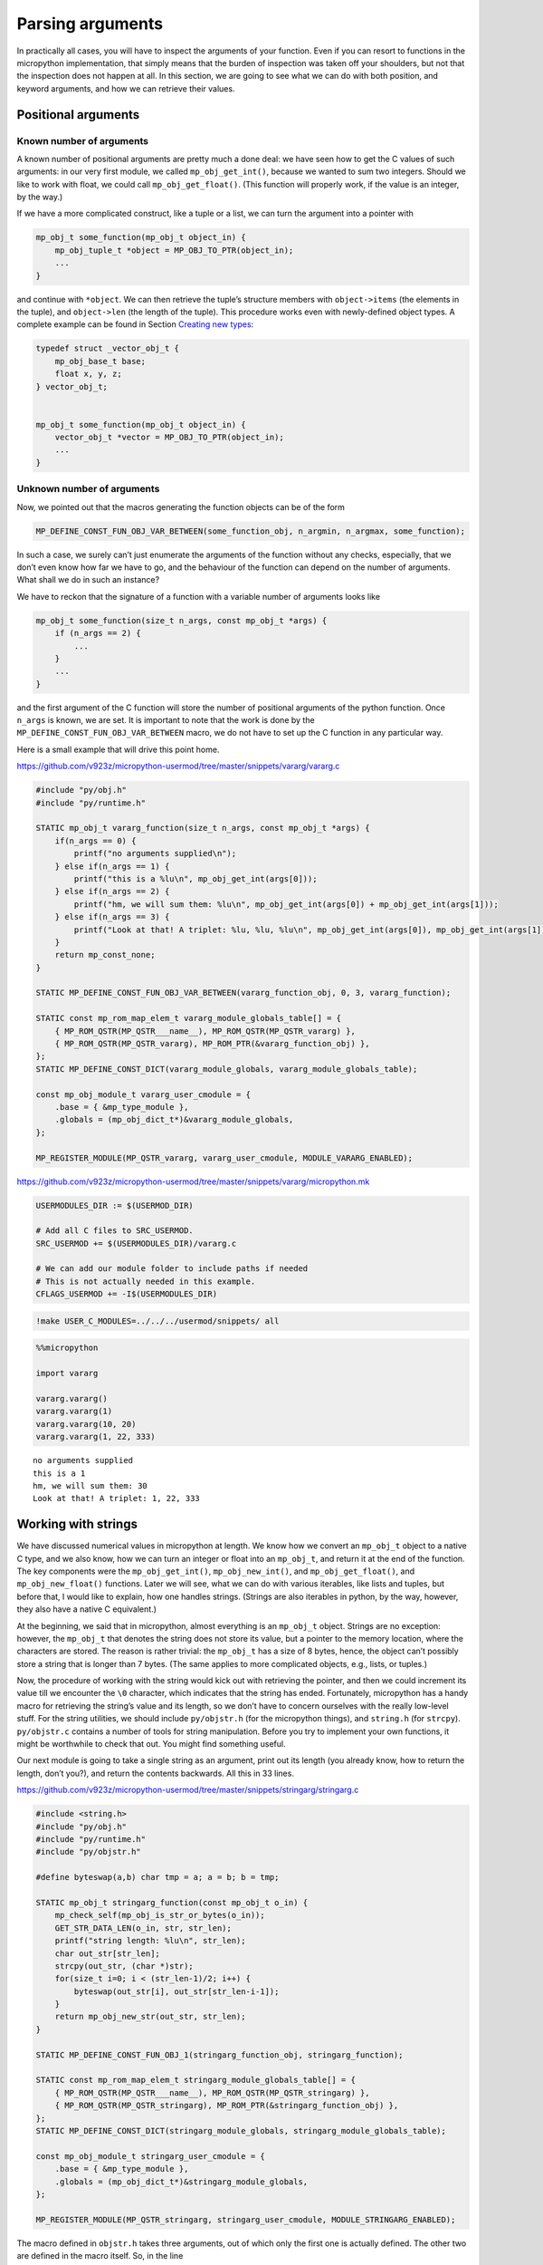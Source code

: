 
Parsing arguments
=================

In practically all cases, you will have to inspect the arguments of your
function. Even if you can resort to functions in the micropython
implementation, that simply means that the burden of inspection was
taken off your shoulders, but not that the inspection does not happen at
all. In this section, we are going to see what we can do with both
position, and keyword arguments, and how we can retrieve their values.

Positional arguments
--------------------

Known number of arguments
~~~~~~~~~~~~~~~~~~~~~~~~~

A known number of positional arguments are pretty much a done deal: we
have seen how to get the C values of such arguments: in our very first
module, we called ``mp_obj_get_int()``, because we wanted to sum two
integers. Should we like to work with float, we could call
``mp_obj_get_float()``. (This function will properly work, if the value
is an integer, by the way.)

If we have a more complicated construct, like a tuple or a list, we can
turn the argument into a pointer with

.. code:: c

   mp_obj_t some_function(mp_obj_t object_in) {
       mp_obj_tuple_t *object = MP_OBJ_TO_PTR(object_in);
       ...
   }

and continue with ``*object``. We can then retrieve the tuple’s
structure members with ``object->items`` (the elements in the tuple),
and ``object->len`` (the length of the tuple). This procedure works even
with newly-defined object types. A complete example can be found in
Section `Creating new types <#Creating-new-types>`__:

.. code:: c

   typedef struct _vector_obj_t {
       mp_obj_base_t base;
       float x, y, z;
   } vector_obj_t;


   mp_obj_t some_function(mp_obj_t object_in) {
       vector_obj_t *vector = MP_OBJ_TO_PTR(object_in);
       ...
   }

Unknown number of arguments
~~~~~~~~~~~~~~~~~~~~~~~~~~~

Now, we pointed out that the macros generating the function objects can
be of the form

.. code:: c

   MP_DEFINE_CONST_FUN_OBJ_VAR_BETWEEN(some_function_obj, n_argmin, n_argmax, some_function);

In such a case, we surely can’t just enumerate the arguments of the
function without any checks, especially, that we don’t even know how far
we have to go, and the behaviour of the function can depend on the
number of arguments. What shall we do in such an instance?

We have to reckon that the signature of a function with a variable
number of arguments looks like

.. code:: c

   mp_obj_t some_function(size_t n_args, const mp_obj_t *args) {
       if (n_args == 2) {
           ...
       }
       ...
   }

and the first argument of the C function will store the number of
positional arguments of the python function. Once ``n_args`` is known,
we are set. It is important to note that the work is done by the
``MP_DEFINE_CONST_FUN_OBJ_VAR_BETWEEN`` macro, we do not have to set up
the C function in any particular way.

Here is a small example that will drive this point home.

https://github.com/v923z/micropython-usermod/tree/master/snippets/vararg/vararg.c

.. code:: cpp
        
    
    #include "py/obj.h"
    #include "py/runtime.h"
    
    STATIC mp_obj_t vararg_function(size_t n_args, const mp_obj_t *args) {
        if(n_args == 0) {
            printf("no arguments supplied\n");
        } else if(n_args == 1) {
            printf("this is a %lu\n", mp_obj_get_int(args[0]));
        } else if(n_args == 2) {
            printf("hm, we will sum them: %lu\n", mp_obj_get_int(args[0]) + mp_obj_get_int(args[1]));
        } else if(n_args == 3) {
            printf("Look at that! A triplet: %lu, %lu, %lu\n", mp_obj_get_int(args[0]), mp_obj_get_int(args[1]), mp_obj_get_int(args[2]));
        }
        return mp_const_none;
    } 
    
    STATIC MP_DEFINE_CONST_FUN_OBJ_VAR_BETWEEN(vararg_function_obj, 0, 3, vararg_function);
    
    STATIC const mp_rom_map_elem_t vararg_module_globals_table[] = {
        { MP_ROM_QSTR(MP_QSTR___name__), MP_ROM_QSTR(MP_QSTR_vararg) },
        { MP_ROM_QSTR(MP_QSTR_vararg), MP_ROM_PTR(&vararg_function_obj) },
    };
    STATIC MP_DEFINE_CONST_DICT(vararg_module_globals, vararg_module_globals_table);
    
    const mp_obj_module_t vararg_user_cmodule = {
        .base = { &mp_type_module },
        .globals = (mp_obj_dict_t*)&vararg_module_globals,
    };
    
    MP_REGISTER_MODULE(MP_QSTR_vararg, vararg_user_cmodule, MODULE_VARARG_ENABLED);

https://github.com/v923z/micropython-usermod/tree/master/snippets/vararg/micropython.mk

.. code:: make
        
    
    USERMODULES_DIR := $(USERMOD_DIR)
    
    # Add all C files to SRC_USERMOD.
    SRC_USERMOD += $(USERMODULES_DIR)/vararg.c
    
    # We can add our module folder to include paths if needed
    # This is not actually needed in this example.
    CFLAGS_USERMOD += -I$(USERMODULES_DIR)
.. code:: bash

    !make USER_C_MODULES=../../../usermod/snippets/ all
.. code ::
        
    %%micropython
    
    import vararg
    
    vararg.vararg()
    vararg.vararg(1)
    vararg.vararg(10, 20)
    vararg.vararg(1, 22, 333)
.. parsed-literal::

    no arguments supplied
    this is a 1
    hm, we will sum them: 30
    Look at that! A triplet: 1, 22, 333
    
    

Working with strings
--------------------

We have discussed numerical values in micropython at length. We know how
we convert an ``mp_obj_t`` object to a native C type, and we also know,
how we can turn an integer or float into an ``mp_obj_t``, and return it
at the end of the function. The key components were the
``mp_obj_get_int()``, ``mp_obj_new_int()``, and ``mp_obj_get_float()``,
and ``mp_obj_new_float()`` functions. Later we will see, what we can do
with various iterables, like lists and tuples, but before that, I would
like to explain, how one handles strings. (Strings are also iterables in
python, by the way, however, they also have a native C equivalent.)

At the beginning, we said that in micropython, almost everything is an
``mp_obj_t`` object. Strings are no exception: however, the ``mp_obj_t``
that denotes the string does not store its value, but a pointer to the
memory location, where the characters are stored. The reason is rather
trivial: the ``mp_obj_t`` has a size of 8 bytes, hence, the object can’t
possibly store a string that is longer than 7 bytes. (The same applies
to more complicated objects, e.g., lists, or tuples.)

Now, the procedure of working with the string would kick out with
retrieving the pointer, and then we could increment its value till we
encounter the ``\0`` character, which indicates that the string has
ended. Fortunately, micropython has a handy macro for retrieving the
string’s value and its length, so we don’t have to concern ourselves
with the really low-level stuff. For the string utilities, we should
include ``py/objstr.h`` (for the micropython things), and ``string.h``
(for ``strcpy``). ``py/objstr.c`` contains a number of tools for string
manipulation. Before you try to implement your own functions, it might
be worthwhile to check that out. You might find something useful.

Our next module is going to take a single string as an argument, print
out its length (you already know, how to return the length, don’t you?),
and return the contents backwards. All this in 33 lines.

https://github.com/v923z/micropython-usermod/tree/master/snippets/stringarg/stringarg.c

.. code:: cpp
        
    
    #include <string.h>
    #include "py/obj.h"
    #include "py/runtime.h"
    #include "py/objstr.h"
    
    #define byteswap(a,b) char tmp = a; a = b; b = tmp; 
    
    STATIC mp_obj_t stringarg_function(const mp_obj_t o_in) {
        mp_check_self(mp_obj_is_str_or_bytes(o_in));
        GET_STR_DATA_LEN(o_in, str, str_len);
        printf("string length: %lu\n", str_len);
        char out_str[str_len];
        strcpy(out_str, (char *)str);
        for(size_t i=0; i < (str_len-1)/2; i++) {
            byteswap(out_str[i], out_str[str_len-i-1]);
        }
        return mp_obj_new_str(out_str, str_len);
    } 
    
    STATIC MP_DEFINE_CONST_FUN_OBJ_1(stringarg_function_obj, stringarg_function);
    
    STATIC const mp_rom_map_elem_t stringarg_module_globals_table[] = {
        { MP_ROM_QSTR(MP_QSTR___name__), MP_ROM_QSTR(MP_QSTR_stringarg) },
        { MP_ROM_QSTR(MP_QSTR_stringarg), MP_ROM_PTR(&stringarg_function_obj) },
    };
    STATIC MP_DEFINE_CONST_DICT(stringarg_module_globals, stringarg_module_globals_table);
    
    const mp_obj_module_t stringarg_user_cmodule = {
        .base = { &mp_type_module },
        .globals = (mp_obj_dict_t*)&stringarg_module_globals,
    };
    
    MP_REGISTER_MODULE(MP_QSTR_stringarg, stringarg_user_cmodule, MODULE_STRINGARG_ENABLED);

The macro defined in ``objstr.h`` takes three arguments, out of which
only the first one is actually defined. The other two are defined in the
macro itself. So, in the line

.. code:: c

   GET_STR_DATA_LEN(o_in, str, str_len);

only ``o_in`` is known at the moment the macro is called, ``str``, which
will be a pointer to type character, and ``str_len``, which is of type
``size_t``, and holds the length of the string, are created by
``GET_STR_DATA_LEN`` itself. This is, why we can later stick
``str_len``, and ``str`` into print statements, though, we never
declared these variables.

After ``GET_STR_DATA_LEN`` has been called, we are in C land. First, we
print out the length, then reverse the string. But why can’t we do the
string inversion on the original string, and why do we have to declare a
new variable, ``out_str``? The reason for that is that the
``GET_STR_DATA_LEN`` macro declares a ``const`` string, which we can’t
change anymore, so we have to copy the content (``strcpy`` from
``string.h``), and swap the bytes in ``out_str``. When doing so, we
should keep in mind that the very last byte in the string is the
termination character, hence, we exchange the ``i``\ th position with
the ``str_len-i-1``\ th position. If you fail to notice the ``-1``,
you’ll end up with an empty string: even though the byte swapping would
run without complaints, the very first byte would be equal to ``\0``.

At the very end, we return from our function with a call to
``mp_obj_new_str``, which creates a new ``mp_obj_t`` object that points
to the content of the string. And we are done! All there is left to do
is compilation. Let’s take care of that!

https://github.com/v923z/micropython-usermod/tree/master/snippets/stringarg/micropython.mk

.. code:: make
        
    
    USERMODULES_DIR := $(USERMOD_DIR)
    
    # Add all C files to SRC_USERMOD.
    SRC_USERMOD += $(USERMODULES_DIR)/stringarg.c
    
    # We can add our module folder to include paths if needed
    # This is not actually needed in this example.
    CFLAGS_USERMOD += -I$(USERMODULES_DIR)
.. code:: bash

    !make USER_C_MODULES=../../../usermod/snippets/ all
.. code ::
        
    %%micropython
    
    import stringarg
    
    print(stringarg.stringarg('...krow ta eludom gragnirts eht'))
.. parsed-literal::

    string length: 31
    the stringarg module at work...
    
    

Keyword arguments
-----------------

One of the most useful features of python is that functions can accept
positional as well as keyword arguments, thereby providing a very
flexible and instructive function interface. (Instructive, insofar as
the intent of a variable is very explicit, even at the user level.) In
this subsection, we will learn how the processing of keyword arguments
is done. Our new module will be the sexed-up version of our very first
one, where we added two integers. We will do the same here, except that
the second argument will be a keyword, and will assume a default value
of 0.

Before jumping into the implementation, we should contemplate the task
for a second. It does not matter, whether we have positional or keyword
arguments, at one point, the interpreter has to turn all arguments into
a deterministic sequence of objects. We stipulate this sequence in the
constant variable called ``allowed_args[]``. This is an array of type
``mp_arg_t``, which is nothing but a structure with two ``uint16``
values, and a union named ``mp_arg_val_t``. This union holds the default
value and the type of the variable that we want to pass. The
``mp_arg_t`` structure, defined in ``runtime.h``, looks like this:

.. code:: c

   typedef struct _mp_arg_t {
       uint16_t qst;
       uint16_t flags;
       mp_arg_val_t defval;
   } mp_arg_t;

The last member, ``mp_arg_val_t`` is

.. code:: c

   typedef union _mp_arg_val_t {
       bool u_bool;
       mp_int_t u_int;
       mp_obj_t u_obj;
       mp_rom_obj_t u_rom_obj;
   } mp_arg_val_t;

Keyword arguments come in three flavours: ``MP_ARG_BOOL``\ ’,
``MP_ARG_INT``, and ``MP_ARG_OBJ``.

Keyword arguments with numerical values
~~~~~~~~~~~~~~~~~~~~~~~~~~~~~~~~~~~~~~~

And now the implementation:

https://github.com/v923z/micropython-usermod/tree/master/snippets/keywordfunction/keywordfunction.c

.. code:: cpp
        
    
    #include <stdio.h>
    #include "py/obj.h"
    #include "py/runtime.h"
    #include "py/builtin.h"
    
    STATIC mp_obj_t keywordfunction_add_ints(size_t n_args, const mp_obj_t *pos_args, mp_map_t *kw_args) {
        static const mp_arg_t allowed_args[] = {
            { MP_QSTR_a, MP_ARG_REQUIRED | MP_ARG_INT, {.u_int = 0} },
            { MP_QSTR_b, MP_ARG_KW_ONLY | MP_ARG_INT, {.u_int = 0} },
        };
        
        mp_arg_val_t args[MP_ARRAY_SIZE(allowed_args)];
        mp_arg_parse_all(n_args, pos_args, kw_args, MP_ARRAY_SIZE(allowed_args), allowed_args, args);
        int16_t a = args[0].u_int;
        int16_t b = args[1].u_int;
        printf("a = %d, b = %d\n", a, b);
        return mp_obj_new_int(a + b);
    }
    
    STATIC MP_DEFINE_CONST_FUN_OBJ_KW(keywordfunction_add_ints_obj, 1, keywordfunction_add_ints);
    
    STATIC const mp_rom_map_elem_t keywordfunction_module_globals_table[] = {
        { MP_ROM_QSTR(MP_QSTR___name__), MP_ROM_QSTR(MP_QSTR_keywordfunction) },
        { MP_ROM_QSTR(MP_QSTR_add_ints), (mp_obj_t)&keywordfunction_add_ints_obj },
    };
    
    STATIC MP_DEFINE_CONST_DICT(keywordfunction_module_globals, keywordfunction_module_globals_table);
    
    const mp_obj_module_t keywordfunction_user_cmodule = {
        .base = { &mp_type_module },
        .globals = (mp_obj_dict_t*)&keywordfunction_module_globals,
    };
    
    MP_REGISTER_MODULE(MP_QSTR_keywordfunction, keywordfunction_user_cmodule, MODULE_KEYWORDFUNCTION_ENABLED);

One side effect of a function with keyword arguments is that we do not
have to care about the arguments in the C implementation: the argument
list is always the same, and it is passed in by the interpreter: the
number of arguments of the python function, an array with the positional
arguments, and a map for the keyword arguments.

After parsing the arguments with ``mp_arg_parse_all``, whatever was at
the zeroth position of ``allowed_args[]`` will be called ``args[0]``,
the object at the first position of ``allowed_args[]`` will be turned
into ``args[1]``, and so on.

This is, where we also define, what the name of the keyword argument is
going to be: whatever comes after ``MP_QSTR_``. But hey, presto! The
name should be an integer with 16 bits, shouldn’t it? After all, this is
the first member of ``mp_arg_t``. So what the hell is going on here?
Well, for the efficient use of RAM, all MP_QSTRs are turned into
``unint16_t`` internally. This applies not only to the names in
functions with keyword arguments, but also for module and function
names, in the ``_module_globals_table[]``.

The second member of the ``mp_arg_t`` structure is the flags that
determine, e.g., whether the argument is required, if it is of integer
or ``mp_obj_t`` type, and whether it is a positional or a keyword
argument. These flags can be combined by ORing them, as we have done in
the example above.

The last member in ``mp_arg_t`` is the default value. Since this is a
member variable, when we make use of it, we have to extract the value by
adding ``.u_int`` to the argument.

When turning our function into a function object, we have to call a
special macro, ``MP_DEFINE_CONST_FUN_OBJ_KW``, defined in ``obj.h``,
which is somewhat similar to ``MP_DEFINE_CONST_FUN_OBJ_VAR``: in
addition to the function object and the function, one also has to
specify the minimum number of arguments in the python function.

Other examples on passing keyword arguments can be found in some of the
hardware implementation files, e.g., ``ports/stm32/pyb_i2c.c``, or
``ports/stm32/pyb_spi.c``.

Now, let us see, whether we can add two numbers here.

https://github.com/v923z/micropython-usermod/tree/master/snippets/keywordfunction/micropython.mk

.. code:: make
        
    
    USERMODULES_DIR := $(USERMOD_DIR)
    
    # Add all C files to SRC_USERMOD.
    SRC_USERMOD += $(USERMODULES_DIR)/keywordfunction.c
    
    # We can add our module folder to include paths if needed
    # This is not actually needed in this example.
    CFLAGS_USERMOD += -I$(USERMODULES_DIR)
.. code:: bash

    !make USER_C_MODULES=../../../usermod/snippets/ all
.. code ::
        
    %%micropython
    
    import keywordfunction
    print(keywordfunction.add_ints(3, b=4))
    print(keywordfunction.add_ints(3))
.. parsed-literal::

    a = 3, b = 4
    7
    a = 3, b = 0
    3
    
    

As advertised, both function calls do what they were supposed to do: in
the first case, ``b`` assumes the value of 4, while in the second case,
it takes on 0, even though we didn’t supply anything to the function.

Arbitrary keyword arguments
~~~~~~~~~~~~~~~~~~~~~~~~~~~

We have seen how integer values can be extracted from keyword arguments,
but unfortunately, that method is going to get you only that far. What
if we want to pass something more complicated, in particular a string,
or a tuple, or some other non-trivial python type?

A simple solution could be to implement the C function without keywords
at all, and do the parsing in python. After all, it is highly unlikely
that parsing would be expensive in comparison to the body of the
function. But perhaps, you have your reasons for not going down that
rabbit hole.

For such cases, we can still resort to objects of type ``.u_rom_obj``.
In order to experiment with the possibilities, in the next module, we
define a function that simply returns the values passed to it. The input
arguments are going to be a single positional argument, and four keyword
arguments with type ``int``, ``string``, ``tuple``, and ``float``.

https://github.com/v923z/micropython-usermod/tree/master/snippets/arbitrarykeyword/arbitrarykeyword.c

.. code:: cpp
        
    
    #include <stdio.h>
    #include "py/obj.h"
    #include "py/objlist.h"
    #include "py/runtime.h"
    #include "py/builtin.h"
    
    // This is lifted from objfloat.c, because mp_obj_float_t is not exposed there (there is no header file)
    typedef struct _mp_obj_float_t {
        mp_obj_base_t base;
        mp_float_t value;
    } mp_obj_float_t;
    
    const mp_obj_float_t my_float = {{&mp_type_float}, 0.987};
    
    const mp_rom_obj_tuple_t my_tuple = {
        {&mp_type_tuple},
        3,
        {
            MP_ROM_INT(0),
            MP_ROM_QSTR(MP_QSTR_float),
            MP_ROM_PTR(&my_float),
        },
    };
    
    STATIC mp_obj_t arbitrarykeyword_print(size_t n_args, const mp_obj_t *pos_args, mp_map_t *kw_args) {
        static const mp_arg_t allowed_args[] = {
            { MP_QSTR_a, MP_ARG_INT, {.u_int = 0} },
            { MP_QSTR_b, MP_ARG_KW_ONLY | MP_ARG_INT, {.u_int = 1} },
            { MP_QSTR_c, MP_ARG_KW_ONLY | MP_ARG_OBJ, {.u_rom_obj = MP_ROM_QSTR(MP_QSTR_float)} },
            { MP_QSTR_d, MP_ARG_KW_ONLY | MP_ARG_OBJ, {.u_rom_obj = MP_ROM_PTR(&my_float)} },
            { MP_QSTR_e, MP_ARG_KW_ONLY | MP_ARG_OBJ, {.u_rom_obj = MP_ROM_PTR(&my_tuple)} },
        };
    
        mp_arg_val_t args[MP_ARRAY_SIZE(allowed_args)];
        mp_arg_parse_all(1, pos_args, kw_args, MP_ARRAY_SIZE(allowed_args), allowed_args, args);
        mp_obj_t tuple[5];
        tuple[0] = mp_obj_new_int(args[0].u_int); // a
        tuple[1] = mp_obj_new_int(args[1].u_int); // b
        tuple[2] = args[2].u_obj; // c
        tuple[3] = args[3].u_obj; // d
        tuple[4] = args[4].u_obj; // e
        return mp_obj_new_tuple(5, tuple);
    }
    
    STATIC MP_DEFINE_CONST_FUN_OBJ_KW(arbitrarykeyword_print_obj, 1, arbitrarykeyword_print);
    
    STATIC const mp_rom_map_elem_t arbitrarykeyword_module_globals_table[] = {
        { MP_ROM_QSTR(MP_QSTR___name__), MP_ROM_QSTR(MP_QSTR_arbitrarykeyword) },
        { MP_ROM_QSTR(MP_QSTR_print), (mp_obj_t)&arbitrarykeyword_print_obj },
    };
    
    STATIC MP_DEFINE_CONST_DICT(arbitrarykeyword_module_globals, arbitrarykeyword_module_globals_table);
    
    const mp_obj_module_t arbitrarykeyword_user_cmodule = {
        .base = { &mp_type_module },
        .globals = (mp_obj_dict_t*)&arbitrarykeyword_module_globals,
    };
    
    MP_REGISTER_MODULE(MP_QSTR_arbitrarykeyword, arbitrarykeyword_user_cmodule, MODULE_ARBITRARYKEYWORD_ENABLED);

Before compiling the code, let us think a bit about what is going on
here. The first argument, ``a``, is straightforward: that is a
positional argument, and we deal with that as we did in the last
example. The same applies to the second argument, ``b``, which is our
first keyword argument with an integer default value.

Matters become more interesting with the third argument, ``c``: that is
supposed to be a string, whose default value is “float”. We generate the
respective C representation by prepending the ``MP_QSTR_``. At this
point, we have a string, but we still can’t assign it as a default
value. We do that by first applying the ``MP_ROM_QSTR`` macro, and
assigning the results to the ``.u_rom_obj`` member of the ``mp_arg_t``
structure. You most certainly will want to inspect the value at one
point. We have already discussed the drill in `Working with
strings <#Working-with-strings>`__.

The fourth argument, ``d``, is meant to be a float. Since there is no
equivalent of a float in the ``mp_arg_t`` structure, we have to turn our
number into an ``MP_ROM_PTR``, so we have to retrieve the address of the
float object. To this end, we define the number in the line

.. code:: c

   const mp_obj_float_t my_float = {{&mp_type_float}, 0.987};

Note that since ``mp_obj_float_t`` is not exposed in ``objfloat.c``,
where it is defined, we had to copy the type declaration. This is
certainly not very elegant, but desperate times call for desperate
measures. In addition, we also have to declare ``my_float`` as a
constant. The reason for this is that we have to assure the compiler
that this value is not going to change in the future, so that it can be
saved into the read-only memory.

The last argument, ``e``, is a tuple, which has a special type for such
cases, namely, the ``mp_rom_obj_tuple_t``, so we define ``my_tuple`` as
an ``mp_rom_obj_tuple_t`` object, with a base type of ``mp_type_tuple``,
and three elements, an integer, a string, and a float. The elements go
into the tuple as if they were assigned to the ``.u_rom_obj`` members
directly, hence the macros ``MP_ROM_INT``, ``MP_ROM_QSTR``, and
``MP_ROM_PTR``.

When we return the default values at the end of our function, we declare
an array of type ``mb_obj_t``, and of length 5, assign the elements, and
turn the array into a tuple with ``mp_obj_new_tuple``.

One final comment to this section: I referred to our function as
returning the values of the arguments, yet, I called it ``print``. Had I
called the function ``return``, it wouldn’t have worked for the simple
reason, that ``return`` is a keyword of the language itself. As a
friendly advice, do not try to override that!

Having thoroughly discussed the code, we should compile it, and see what
happens.

https://github.com/v923z/micropython-usermod/tree/master/snippets/arbitrarykeyword/micropython.mk

.. code:: make
        
    
    USERMODULES_DIR := $(USERMOD_DIR)
    
    # Add all C files to SRC_USERMOD.
    SRC_USERMOD += $(USERMODULES_DIR)/arbitrarykeyword.c
    
    # We can add our module folder to include paths if needed
    # This is not actually needed in this example.
    CFLAGS_USERMOD += -I$(USERMODULES_DIR)
.. code:: bash

    !make USER_C_MODULES=../../../usermod/snippets/ all
.. code ::
        
    %%micropython
    
    import arbitrarykeyword
    print(arbitrarykeyword.print(1, b=123))
    print(arbitrarykeyword.print(-35, b=555, c='foo', d='bar', e=[1, 2, 3]))
.. parsed-literal::

    (1, 123, 'float', 0.9869999999999999, (0, 'float', 0.9869999999999999))
    (-35, 555, 'foo', 'bar', [1, 2, 3])
    
    

